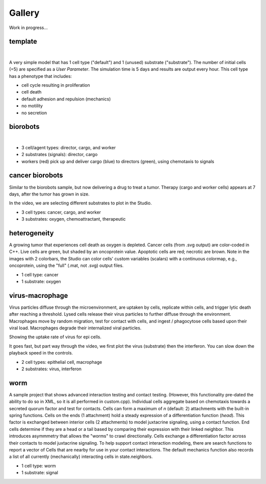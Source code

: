 Gallery
=====

.. _gallery:

Work in progress...

template
--------

.. image:: ./gallery_imgs/template1.png
   :width: 200px

|
.. raw:: html

   <video controls src="_static/template_prolif_death.mp4"></video>

A very simple model that has 1 cell type ("default") and 1 (unused) substrate ("substrate"). The number of initial cells (=5) are specified as a `User Parameter`. The simulation time is 5 days and results are output every hour. This cell type has a phenotype that includes:

* cell cycle resulting in proliferation
* cell death
* default adhesion and repulsion (mechanics)
* no motility
* no secretion


biorobots
---------

.. image:: ./gallery_imgs/biorobots0.png
   :width: 200px
.. image:: ./gallery_imgs/biorobots_12hr.png
   :width: 200px
.. image:: ./gallery_imgs/biorobots_2days.png
   :width: 200px
.. image:: ./gallery_imgs/biorobots_12hr_director_signal.png
   :width: 200px
.. image:: ./gallery_imgs/biorobots_12hr_cargo_signal.png
   :width: 200px

|
.. raw:: html

   <video controls src="_static/biorobots.mp4"></video>

* 3 cell/agent types: director, cargo, and worker
* 2 substrates (signals): director, cargo
* workers (red) pick up and deliver cargo (blue) to directors (green), using chemotaxis to signals

cancer biorobots
----------------

Similar to the biorobots sample, but now delivering a drug to treat a tumor. Therapy (cargo and worker cells) appears at 7 days, after the tumor has grown in size.

.. image:: ./gallery_imgs/cancerbots_6days.png
   :width: 200px
.. image:: ./gallery_imgs/cancerbots_7days.png
   :width: 200px
.. image:: ./gallery_imgs/cancerbots_8days.png
   :width: 200px
.. image:: ./gallery_imgs/cancerbots_10days.png
   :width: 300px
.. image:: ./gallery_imgs/cancerbots_userparams.png
   :width: 300px
.. raw:: html

   <video controls src="_static/cancer_bots.mp4"></video>
In the video, we are selecting different substrates to plot in the Studio.

* 3 cell types: cancer, cargo, and worker
* 3 substrates: oxygen, chemoattractant, therapeutic

heterogeneity
-------------

A growing tumor that experiences cell death as oxygen is depleted.
Cancer cells (from .svg output) are color-coded in C++. Live cells are green, but shaded by an oncoprotein value.
Apoptotic cells are red; necrotic are brown. Note in the images with 2 colorbars, the Studio can color cells' custom variables (scalars) with a continuous colormap, e.g., oncoprotein, using
the "full" (.mat, not .svg) output files.

.. image:: ./gallery_imgs/hetero_1hr.png
   :width: 200px
.. image:: ./gallery_imgs/hetero_10days.png
   :width: 200px
.. image:: ./gallery_imgs/hetero_15days.png
   :width: 200px
.. image:: ./gallery_imgs/hetero_27days.png
   :width: 500px
.. raw:: html

   <video controls src="_static/hetero.mp4"></video>

* 1 cell type: cancer
* 1 substrate: oxygen


virus-macrophage
----------------

Virus particles diffuse through the microenvironment, are uptaken by cells, replicate within cells, and trigger lytic death after reaching a threshold. Lysed cells release their virus particles to further diffuse through the environment. Macrophages move by random migration, test for contact with cells, and ingest / phagocytose cells based upon their viral load. Macrophages degrade their internalized viral particles.

.. image:: ./gallery_imgs/virus_mac_uptake.png
   :width: 500px
Showing the uptake rate of virus for epi cells.

.. image:: ./gallery_imgs/virus_mac_t0.png
   :width: 250px
.. image:: ./gallery_imgs/virus_mac_18hr.png
   :width: 250px
.. raw:: html

   <video controls src="_static/virus_mac.mp4"></video>
It goes fast, but part way through the video, we first plot the virus (substrate) then the interferon. You can slow down the playback speed in the controls.

* 2 cell types: epithelial cell, macrophage
* 2 substrates: virus, interferon

worm
----

A sample project that shows advanced interaction testing and contact testing. (However, this functionality pre-dated the
ability to do so in XML, so it is all performed in custom.cpp).
Individual cells aggregate based on chemotaxis towards a secreted quorum factor and test for contacts. 
Cells can form a maximum of `n` (default: 2) attachments with the built-in spring functions. 
Cells on the ends (1 attachment) hold a steady expression of a differentiation function (`head`). 
This factor is exchanged between interior cells (2 attachments) to model juxtacrine signaling, using a contact function. 
End cells determine if they are a head or a tail based by comparing their expression with their linked neighbor. This introduces asymmmetry that allows the "worms" to crawl directionally. 
Cells exchange a differentiation factor across their contacts to model juxtacrine signaling. To help support contact interaction modeling, there are search functions to report a vector of Cells that are nearby for use in your contact interactions. The default mechanics function also records a list of all currently (mechanically) interacting cells in state.neighbors.


.. raw:: html

   <video controls src="_static/worm.mp4"></video>

* 1 cell type: worm
* 1 substrate: signal

